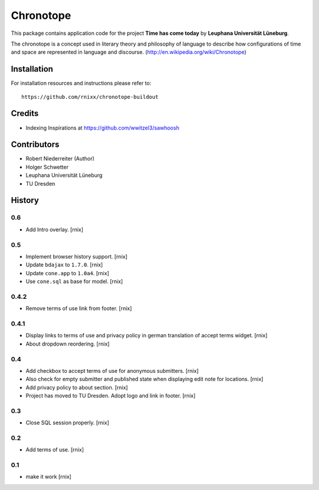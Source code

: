 ==========
Chronotope
==========

This package contains application code for the project
**Time has come today** by **Leuphana Universität Lüneburg**.

The chronotope is a concept used in literary theory and philosophy of language
to describe how configurations of time and space are represented in language
and discourse. (http://en.wikipedia.org/wiki/Chronotope)


Installation
============

For installation resources and instructions please refer to::

    https://github.com/rnixx/chronotope-buildout

Credits
=======

- Indexing Inspirations at https://github.com/wwitzel3/sawhoosh


Contributors
============

- Robert Niederreiter (Author)
- Holger Schwetter
- Leuphana Universität Lüneburg
- TU Dresden


History
=======

0.6
---

- Add Intro overlay.
  [rnix]

0.5
---

- Implement browser history support.
  [rnix]

- Update ``bdajax`` to ``1.7.0``.
  [rnix]

- Update ``cone.app`` to ``1.0a4``.
  [rnix]

- Use ``cone.sql`` as base for model.
  [rnix]

0.4.2
-----

- Remove terms of use link from footer.
  [rnix]

0.4.1
-----

- Display links to terms of use and privacy policy in german translation of
  accept terms widget.
  [rnix]

- About dropdown reordering.
  [rnix]

0.4
---

- Add checkbox to accept terms of use for anonymous submitters.
  [rnix]

- Also check for empty submitter and published state when displaying edit note
  for locations.
  [rnix]

- Add privacy policy to about section.
  [rnix]

- Project has moved to TU Dresden. Adopt logo and link in footer.
  [rnix]

0.3
---

- Close SQL session properly.
  [rnix]

0.2
---

- Add terms of use.
  [rnix]

0.1
---

- make it work
  [rnix]
